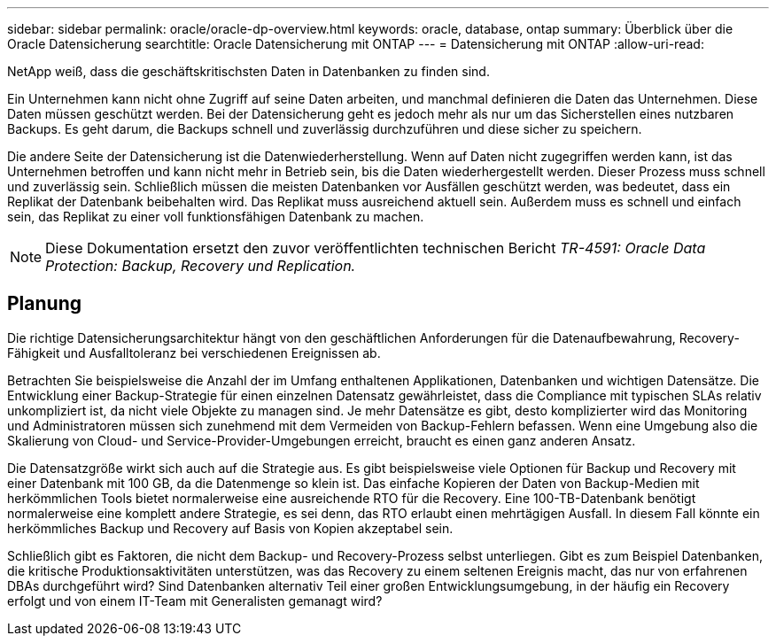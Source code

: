 ---
sidebar: sidebar 
permalink: oracle/oracle-dp-overview.html 
keywords: oracle, database, ontap 
summary: Überblick über die Oracle Datensicherung 
searchtitle: Oracle Datensicherung mit ONTAP 
---
= Datensicherung mit ONTAP
:allow-uri-read: 


[role="lead"]
NetApp weiß, dass die geschäftskritischsten Daten in Datenbanken zu finden sind.

Ein Unternehmen kann nicht ohne Zugriff auf seine Daten arbeiten, und manchmal definieren die Daten das Unternehmen. Diese Daten müssen geschützt werden. Bei der Datensicherung geht es jedoch mehr als nur um das Sicherstellen eines nutzbaren Backups. Es geht darum, die Backups schnell und zuverlässig durchzuführen und diese sicher zu speichern.

Die andere Seite der Datensicherung ist die Datenwiederherstellung. Wenn auf Daten nicht zugegriffen werden kann, ist das Unternehmen betroffen und kann nicht mehr in Betrieb sein, bis die Daten wiederhergestellt werden. Dieser Prozess muss schnell und zuverlässig sein. Schließlich müssen die meisten Datenbanken vor Ausfällen geschützt werden, was bedeutet, dass ein Replikat der Datenbank beibehalten wird. Das Replikat muss ausreichend aktuell sein. Außerdem muss es schnell und einfach sein, das Replikat zu einer voll funktionsfähigen Datenbank zu machen.


NOTE: Diese Dokumentation ersetzt den zuvor veröffentlichten technischen Bericht _TR-4591: Oracle Data Protection: Backup, Recovery und Replication._



== Planung

Die richtige Datensicherungsarchitektur hängt von den geschäftlichen Anforderungen für die Datenaufbewahrung, Recovery-Fähigkeit und Ausfalltoleranz bei verschiedenen Ereignissen ab.

Betrachten Sie beispielsweise die Anzahl der im Umfang enthaltenen Applikationen, Datenbanken und wichtigen Datensätze. Die Entwicklung einer Backup-Strategie für einen einzelnen Datensatz gewährleistet, dass die Compliance mit typischen SLAs relativ unkompliziert ist, da nicht viele Objekte zu managen sind. Je mehr Datensätze es gibt, desto komplizierter wird das Monitoring und Administratoren müssen sich zunehmend mit dem Vermeiden von Backup-Fehlern befassen. Wenn eine Umgebung also die Skalierung von Cloud- und Service-Provider-Umgebungen erreicht, braucht es einen ganz anderen Ansatz.

Die Datensatzgröße wirkt sich auch auf die Strategie aus. Es gibt beispielsweise viele Optionen für Backup und Recovery mit einer Datenbank mit 100 GB, da die Datenmenge so klein ist. Das einfache Kopieren der Daten von Backup-Medien mit herkömmlichen Tools bietet normalerweise eine ausreichende RTO für die Recovery. Eine 100-TB-Datenbank benötigt normalerweise eine komplett andere Strategie, es sei denn, das RTO erlaubt einen mehrtägigen Ausfall. In diesem Fall könnte ein herkömmliches Backup und Recovery auf Basis von Kopien akzeptabel sein.

Schließlich gibt es Faktoren, die nicht dem Backup- und Recovery-Prozess selbst unterliegen. Gibt es zum Beispiel Datenbanken, die kritische Produktionsaktivitäten unterstützen, was das Recovery zu einem seltenen Ereignis macht, das nur von erfahrenen DBAs durchgeführt wird? Sind Datenbanken alternativ Teil einer großen Entwicklungsumgebung, in der häufig ein Recovery erfolgt und von einem IT-Team mit Generalisten gemanagt wird?
